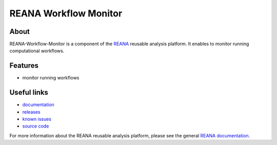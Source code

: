 ========================
 REANA Workflow Monitor
========================

.. image:: https://img.shields.io/travis/reanahub/reana-workflow-monitor.svg
         :target: https://travis-ci.org/reanahub/reana-workflow-monitor

.. image:: https://img.shields.io/coveralls/reanahub/reana-workflow-monitor.svg
         :target: https://coveralls.io/r/reanahub/reana-workflow-monitor

.. image:: https://readthedocs.org/projects/docs/badge/?version=latest
         :target: https://reana-workflow-monitor.readthedocs.io/en/latest/?badge=latest

.. image:: https://badge.waffle.io/reanahub/reana.svg?label=Status%3A%20ready%20for%20work&title=Issues%20ready%20for%20work
         :target: https://waffle.io/reanahub/reana

.. image:: https://badges.gitter.im/Join%20Chat.svg
         :target: https://gitter.im/reanahub/reana?utm_source=badge&utm_medium=badge&utm_campaign=pr-badge

.. image:: https://img.shields.io/github/license/reanahub/reana-workflow-monitor.svg
         :target: https://github.com/reanahub/reana-workflow-monitor/blob/master/COPYING

About
-----

REANA-Workflow-Monitor is a component of the `REANA <http://reanahub.io/>`_
reusable analysis platform. It enables to monitor running computational
workflows.

Features
--------

- monitor running workflows

Useful links
------------

- `documentation <https://reana-workflow-monitor.readthedocs.io/>`_
- `releases <https://github.com/reanahub/reana-workflow-monitor/releases>`_
- `known issues <https://github.com/reanahub/reana-workflow-monitor/issues>`_
- `source code <https://github.com/reanahub/reana-workflow-monitor>`_

For more information about the REANA reusable analysis platform, please see the
general `REANA documentation <http://reana.readthedocs.io/>`_.
